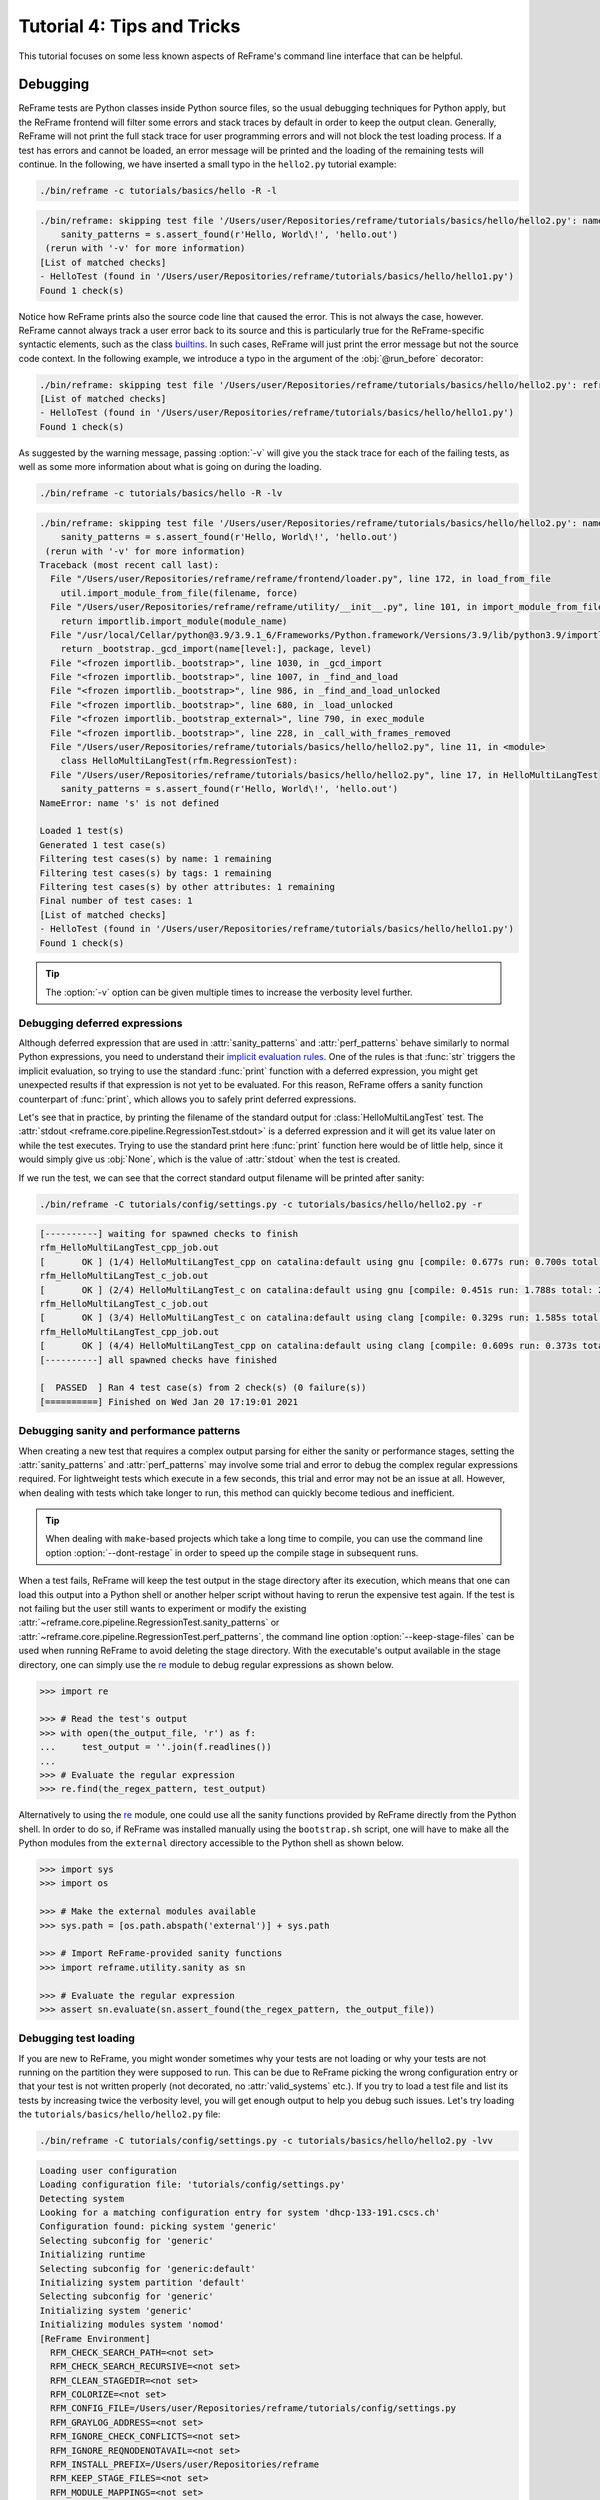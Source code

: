 ===========================
Tutorial 4: Tips and Tricks
===========================

.. versionadded:: 3.4

This tutorial focuses on some less known aspects of ReFrame's command line interface that can be helpful.


Debugging
---------

ReFrame tests are Python classes inside Python source files, so the usual debugging techniques for Python apply, but the ReFrame frontend will filter some errors and stack traces by default in order to keep the output clean.
Generally, ReFrame will not print the full stack trace for user programming errors and will not block the test loading process.
If a test has errors and cannot be loaded, an error message will be printed and the loading of the remaining tests will continue.
In the following, we have inserted a small typo in the ``hello2.py`` tutorial example:

.. code:: bash

   ./bin/reframe -c tutorials/basics/hello -R -l

.. code-block:: none

   ./bin/reframe: skipping test file '/Users/user/Repositories/reframe/tutorials/basics/hello/hello2.py': name error: tutorials/basics/hello/hello2.py:17: name 's' is not defined
       sanity_patterns = s.assert_found(r'Hello, World\!', 'hello.out')
    (rerun with '-v' for more information)
   [List of matched checks]
   - HelloTest (found in '/Users/user/Repositories/reframe/tutorials/basics/hello/hello1.py')
   Found 1 check(s)

Notice how ReFrame prints also the source code line that caused the error.
This is not always the case, however.
ReFrame cannot always track a user error back to its source and this is particularly true for the ReFrame-specific syntactic elements, such as the class `builtins <regression_test_api.html#builtins>`__.
In such cases, ReFrame will just print the error message but not the source code context.
In the following example, we introduce a typo in the argument of the :obj:`@run_before` decorator:

.. code-block:: none

   ./bin/reframe: skipping test file '/Users/user/Repositories/reframe/tutorials/basics/hello/hello2.py': reframe syntax error: invalid pipeline stage specified: 'compil' (rerun with '-v' for more information)
   [List of matched checks]
   - HelloTest (found in '/Users/user/Repositories/reframe/tutorials/basics/hello/hello1.py')
   Found 1 check(s)


As suggested by the warning message, passing :option:`-v` will give you the stack trace for each of the failing tests, as well as some more information about what is going on during the loading.

.. code:: bash

   ./bin/reframe -c tutorials/basics/hello -R -lv

.. code-block:: none

   ./bin/reframe: skipping test file '/Users/user/Repositories/reframe/tutorials/basics/hello/hello2.py': name error: tutorials/basics/hello/hello2.py:17: name 's' is not defined
       sanity_patterns = s.assert_found(r'Hello, World\!', 'hello.out')
    (rerun with '-v' for more information)
   Traceback (most recent call last):
     File "/Users/user/Repositories/reframe/reframe/frontend/loader.py", line 172, in load_from_file
       util.import_module_from_file(filename, force)
     File "/Users/user/Repositories/reframe/reframe/utility/__init__.py", line 101, in import_module_from_file
       return importlib.import_module(module_name)
     File "/usr/local/Cellar/python@3.9/3.9.1_6/Frameworks/Python.framework/Versions/3.9/lib/python3.9/importlib/__init__.py", line 127, in import_module
       return _bootstrap._gcd_import(name[level:], package, level)
     File "<frozen importlib._bootstrap>", line 1030, in _gcd_import
     File "<frozen importlib._bootstrap>", line 1007, in _find_and_load
     File "<frozen importlib._bootstrap>", line 986, in _find_and_load_unlocked
     File "<frozen importlib._bootstrap>", line 680, in _load_unlocked
     File "<frozen importlib._bootstrap_external>", line 790, in exec_module
     File "<frozen importlib._bootstrap>", line 228, in _call_with_frames_removed
     File "/Users/user/Repositories/reframe/tutorials/basics/hello/hello2.py", line 11, in <module>
       class HelloMultiLangTest(rfm.RegressionTest):
     File "/Users/user/Repositories/reframe/tutorials/basics/hello/hello2.py", line 17, in HelloMultiLangTest
       sanity_patterns = s.assert_found(r'Hello, World\!', 'hello.out')
   NameError: name 's' is not defined

   Loaded 1 test(s)
   Generated 1 test case(s)
   Filtering test cases(s) by name: 1 remaining
   Filtering test cases(s) by tags: 1 remaining
   Filtering test cases(s) by other attributes: 1 remaining
   Final number of test cases: 1
   [List of matched checks]
   - HelloTest (found in '/Users/user/Repositories/reframe/tutorials/basics/hello/hello1.py')
   Found 1 check(s)


.. tip::
   The :option:`-v` option can be given multiple times to increase the verbosity level further.


Debugging deferred expressions
==============================

Although deferred expression that are used in :attr:`sanity_patterns` and :attr:`perf_patterns` behave similarly to normal Python expressions, you need to understand their `implicit evaluation rules <deferrable_functions_reference.html#implicit-evaluation-of-sanity-functions>`__.
One of the rules is that :func:`str` triggers the implicit evaluation, so trying to use the standard :func:`print` function with a deferred expression, you might get unexpected results if that expression is not yet to be evaluated.
For this reason, ReFrame offers a sanity function counterpart of :func:`print`, which allows you to safely print deferred expressions.

Let's see that in practice, by printing the filename of the standard output for :class:`HelloMultiLangTest` test.
The :attr:`stdout <reframe.core.pipeline.RegressionTest.stdout>` is a deferred expression and it will get its value later on while the test executes.
Trying to use the standard print here :func:`print` function here would be of little help, since it would simply give us :obj:`None`, which is the value of :attr:`stdout` when the test is created.


.. code-block:: python
   :emphasize-lines: 15-17

   import reframe as rfm
   import reframe.utility.sanity as sn


   @rfm.simple_test
   class HelloMultiLangTest(rfm.RegressionTest):
       lang = parameter(['c', 'cpp'])
       valid_systems = ['*']
       valid_prog_environs = ['*']

       @run_after('compile')
       def set_sourcepath(self):
           self.sourcepath = f'hello.{self.lang}'

       @run_before('sanity')
       def set_sanity_patterns(self):
           self.sanity_patterns = sn.assert_found(r'Hello, World\!', sn.print(self.stdout))


If we run the test, we can see that the correct standard output filename will be printed after sanity:

.. code:: bash

   ./bin/reframe -C tutorials/config/settings.py -c tutorials/basics/hello/hello2.py -r

.. code-block:: none

   [----------] waiting for spawned checks to finish
   rfm_HelloMultiLangTest_cpp_job.out
   [       OK ] (1/4) HelloMultiLangTest_cpp on catalina:default using gnu [compile: 0.677s run: 0.700s total: 1.394s]
   rfm_HelloMultiLangTest_c_job.out
   [       OK ] (2/4) HelloMultiLangTest_c on catalina:default using gnu [compile: 0.451s run: 1.788s total: 2.258s]
   rfm_HelloMultiLangTest_c_job.out
   [       OK ] (3/4) HelloMultiLangTest_c on catalina:default using clang [compile: 0.329s run: 1.585s total: 1.934s]
   rfm_HelloMultiLangTest_cpp_job.out
   [       OK ] (4/4) HelloMultiLangTest_cpp on catalina:default using clang [compile: 0.609s run: 0.373s total: 1.004s]
   [----------] all spawned checks have finished

   [  PASSED  ] Ran 4 test case(s) from 2 check(s) (0 failure(s))
   [==========] Finished on Wed Jan 20 17:19:01 2021


Debugging sanity and performance patterns
=========================================
When creating a new test that requires a complex output parsing for either the sanity or performance stages, setting the :attr:`sanity_patterns` and :attr:`perf_patterns` may involve some trial and error to debug the complex regular expressions required.
For lightweight tests which execute in a few seconds, this trial and error may not be an issue at all.
However, when dealing with tests which take longer to run, this method can quickly become tedious and inefficient.

.. tip::
   When dealing with ``make``-based projects which take a long time to compile, you can use the command line option :option:`--dont-restage` in order to speed up the compile stage in subsequent runs.

When a test fails, ReFrame will keep the test output in the stage directory after its execution, which means that one can load this output into a Python shell or another helper script without having to rerun the expensive test again.
If the test is not failing but the user still wants to experiment or modify the existing :attr:`~reframe.core.pipeline.RegressionTest.sanity_patterns` or :attr:`~reframe.core.pipeline.RegressionTest.perf_patterns`, the command line option :option:`--keep-stage-files` can be used when running ReFrame to avoid deleting the stage directory.
With the executable's output available in the stage directory, one can simply use the `re <https://docs.python.org/3/library/re.html>`_ module to debug regular expressions as shown below.

.. code-block:: python

    >>> import re

    >>> # Read the test's output
    >>> with open(the_output_file, 'r') as f:
    ...     test_output = ''.join(f.readlines())
    ...
    >>> # Evaluate the regular expression
    >>> re.find(the_regex_pattern, test_output)

Alternatively to using the `re <https://docs.python.org/3/library/re.html>`_ module, one could use all the sanity functions provided by ReFrame directly from the Python shell.
In order to do so, if ReFrame was installed manually using the ``bootstrap.sh`` script, one will have to make all the Python modules from the ``external`` directory accessible to the Python shell as shown below.

.. code-block:: python

    >>> import sys
    >>> import os

    >>> # Make the external modules available
    >>> sys.path = [os.path.abspath('external')] + sys.path

    >>> # Import ReFrame-provided sanity functions
    >>> import reframe.utility.sanity as sn

    >>> # Evaluate the regular expression
    >>> assert sn.evaluate(sn.assert_found(the_regex_pattern, the_output_file))


Debugging test loading
======================

If you are new to ReFrame, you might wonder sometimes why your tests are not loading or why your tests are not running on the partition they were supposed to run.
This can be due to ReFrame picking the wrong configuration entry or that your test is not written properly (not decorated, no :attr:`valid_systems` etc.).
If you try to load a test file and list its tests by increasing twice the verbosity level, you will get enough output to help you debug such issues.
Let's try loading the ``tutorials/basics/hello/hello2.py`` file:

.. code:: bash

   ./bin/reframe -C tutorials/config/settings.py -c tutorials/basics/hello/hello2.py -lvv


.. code-block:: none

   Loading user configuration
   Loading configuration file: 'tutorials/config/settings.py'
   Detecting system
   Looking for a matching configuration entry for system 'dhcp-133-191.cscs.ch'
   Configuration found: picking system 'generic'
   Selecting subconfig for 'generic'
   Initializing runtime
   Selecting subconfig for 'generic:default'
   Initializing system partition 'default'
   Selecting subconfig for 'generic'
   Initializing system 'generic'
   Initializing modules system 'nomod'
   [ReFrame Environment]
     RFM_CHECK_SEARCH_PATH=<not set>
     RFM_CHECK_SEARCH_RECURSIVE=<not set>
     RFM_CLEAN_STAGEDIR=<not set>
     RFM_COLORIZE=<not set>
     RFM_CONFIG_FILE=/Users/user/Repositories/reframe/tutorials/config/settings.py
     RFM_GRAYLOG_ADDRESS=<not set>
     RFM_IGNORE_CHECK_CONFLICTS=<not set>
     RFM_IGNORE_REQNODENOTAVAIL=<not set>
     RFM_INSTALL_PREFIX=/Users/user/Repositories/reframe
     RFM_KEEP_STAGE_FILES=<not set>
     RFM_MODULE_MAPPINGS=<not set>
     RFM_MODULE_MAP_FILE=<not set>
     RFM_NON_DEFAULT_CRAYPE=<not set>
     RFM_OUTPUT_DIR=<not set>
     RFM_PERFLOG_DIR=<not set>
     RFM_PREFIX=<not set>
     RFM_PURGE_ENVIRONMENT=<not set>
     RFM_REPORT_FILE=<not set>
     RFM_SAVE_LOG_FILES=<not set>
     RFM_STAGE_DIR=<not set>
     RFM_SYSLOG_ADDRESS=<not set>
     RFM_SYSTEM=<not set>
     RFM_TIMESTAMP_DIRS=<not set>
     RFM_UNLOAD_MODULES=<not set>
     RFM_USER_MODULES=<not set>
     RFM_USE_LOGIN_SHELL=<not set>
     RFM_VERBOSE=<not set>
   [ReFrame Setup]
     version:           3.4-dev2 (rev: 33a97c81)
     command:           './bin/reframe -C tutorials/config/settings.py -c tutorials/basics/hello/hello2.py -lvv'
     launched by:       user@dhcp-133-191.cscs.ch
     working directory: '/Users/user/Repositories/reframe'
     settings file:     'tutorials/config/settings.py'
     check search path: '/Users/user/Repositories/reframe/tutorials/basics/hello/hello2.py'
     stage directory:   '/Users/user/Repositories/reframe/stage'
     output directory:  '/Users/user/Repositories/reframe/output'

   Looking for tests in '/Users/user/Repositories/reframe/tutorials/basics/hello/hello2.py'
   Validating '/Users/user/Repositories/reframe/tutorials/basics/hello/hello2.py': OK
     > Loaded 2 test(s)
   Loaded 2 test(s)
   Generated 2 test case(s)
   Filtering test cases(s) by name: 2 remaining
   Filtering test cases(s) by tags: 2 remaining
   Filtering test cases(s) by other attributes: 2 remaining
   Building and validating the full test DAG
   Full test DAG:
     ('HelloMultiLangTest_c', 'generic:default', 'builtin') -> []
     ('HelloMultiLangTest_cpp', 'generic:default', 'builtin') -> []
   Final number of test cases: 2
   [List of matched checks]
   - HelloMultiLangTest_c (found in '/Users/user/Repositories/reframe/tutorials/basics/hello/hello2.py')
   - HelloMultiLangTest_cpp (found in '/Users/user/Repositories/reframe/tutorials/basics/hello/hello2.py')
   Found 2 check(s)
   Log file(s) saved in: '/var/folders/h7/k7cgrdl13r996m4dmsvjq7v80000gp/T/rfm-3956_dlu.log'

You can see all the different phases ReFrame's frontend goes through when loading a test.
The first "strange" thing to notice in this log is that ReFrame picked the generic system configuration.
This happened because it couldn't find a system entry with a matching hostname pattern.
However, it did not impact the test loading, because these tests are valid for any system, but it will affect the tests when running (see :doc:`tutorial_basics`) since the generic system does not define any C++ compiler.

After loading the configuration, ReFrame will print out its relevant environment variables and will start examining the given files in order to find and load ReFrame tests.
Before attempting to load a file, it will validate it and check if it looks like a ReFrame test.
If it does, it will load that file by importing it.
This is where any ReFrame tests are instantiated and initialized (see ``Loaded 2 test(s)``), as well as the actual test cases (combination of tests, system partitions and environments) are generated.
Then the test cases are filtered based on the various `filtering command line options <manpage.html#test-filtering>`__ as well as the programming environments that are defined for the currently selected system.
Finally, the test case dependency graph is built and everything is ready for running (or listing).

Try passing a specific system or partition with the :option:`--system` option or modify the test (e.g., removing the decorator that registers it) and see how the logs change.


Execution modes
---------------

ReFrame allows you to create pre-defined ways of running it, which you can invoke from the command line.
These are called *execution modes* and are essentially named groups of command line options that will be passed to ReFrame whenever you request them.
These are defined in the configuration file and can be requested with the :option:`--mode` command-line option.
The following configuration defines an execution mode named ``maintenance`` and sets up ReFrame in a certain way (selects tests to run, sets up stage and output paths etc.)

.. code-block:: python

   'modes': [
       {
           'name': 'maintenance',
           'options': [
               '--unload-module=reframe',
               '--exec-policy=async',
               '--strict',
               '--output=/path/to/$USER/regression/maintenance',
               '--perflogdir=/path/to/$USER/regression/maintenance/logs',
               '--stage=$SCRATCH/regression/maintenance/stage',
               '--report-file=/path/to/$USER/regression/maintenance/reports/maint_report_{sessionid}.json',
               '-Jreservation=maintenance',
               '--save-log-files',
               '--tag=maintenance',
               '--timestamp=%F_%H-%M-%S'
           ]
       },
  ]

The execution modes come handy in situations that you have a standardized way of running ReFrame and you don't want to create and maintain shell scripts around it.
In this example, you can simply run ReFrame with

.. code:: bash

  ./bin/reframe --mode=maintenance -r

and it will be equivalent to passing explicitly all the above options.
You can still pass any additional command line option and it will supersede or be combined (depending on the behaviour of the option) with those defined in the execution mode.
In this particular example, we could change just the reservation name by running

.. code:: bash

  ./bin/reframe --mode=maintenance -J reservation=maint -r

There are two options that you can't use inside execution modes and these are the :option:`-C` and :option:`--system`.
The reason is that these option select the configuration file and the configuration entry to load.


Manipulating ReFrame's environment
----------------------------------

ReFrame runs the selected tests in the same environment as the one that it executes.
It does not unload any environment modules nor sets or unsets any environment variable.
Nonetheless, it gives you the opportunity to modify the environment that the tests execute.
You can either purge completely all environment modules by passing the :option:`--purge-env` option or ask ReFrame to load or unload some environment modules before starting running any tests by using the :option:`-m` and :option:`-u` options respectively.
Of course you could manage the environment manually, but it's more convenient if you do that directly through ReFrame's command-line.
If you used an environment module to load ReFrame, e.g., ``reframe``, you can use the :option:`-u` to have ReFrame unload it before running any tests, so that the tests start in a clean environment:

.. code:: bash

   ./bin/reframe -u reframe [...]


Environment Modules Mappings
----------------------------

ReFrame allows you to replace environment modules used in tests with other modules on the fly.
This is quite useful if you want to test a new version of a module or another combination of modules.
Assume you have a test that loads a ``gromacs`` module:

.. code-block:: python

   class GromacsTest(rfm.RunOnlyRegressionTest):
       ...
       modules = ['gromacs']


This test would use the default version of the module in the system, but you might want to test another version, before making that new one the default.
You can ask ReFrame to temporarily replace the ``gromacs`` module with another one as follows:


.. code-block:: bash

   ./bin/reframe -n GromacsTest -M 'gromacs:gromacs/2020.5' -r


Every time ReFrame tries to load the ``gromacs`` module, it will replace it with ``gromacs/2020.5``.
You can specify multiple mappings at once or provide a file with mappings using the :option:`--module-mappings` option.
You can also replace a single module with multiple modules.

A very convenient feature of ReFrame in dealing with modules is that you do not have to care about module conflicts at all, regardless of the modules system backend.
ReFrame will take care of unloading any conflicting modules, if the underlying modules system cannot do that automatically.
In case of module mappings, it will also respect the module order of the replacement modules and will produce the correct series of "load" and "unload" commands needed by the modules system backend used.


Retrying and Rerunning Tests
----------------------------

If you are running ReFrame regularly as part of a continuous testing procedure you might not want it to generate alerts for transient failures.
If a ReFrame test fails, you might want to retry a couple of times before marking it as a failure.
You can achieve this with the :option:`--max-retries`.
ReFrame will then retry the failing test cases a maximum number of times before reporting them as actual failures.
The failed test cases will not be retried immediately after they have failed, but rather at the end of the run session.
This is done to give more chances of success in case the failures have been transient.

Another interesting feature introduced in ReFrame 3.4 is the ability to restore a previous test session.
Whenever it runs, ReFrame stores a detailed JSON report of the last run under ``$HOME/.reframe`` (see :option:`--report-file`).
Using that file, ReFrame can restore a previous run session using the :option:`--restore-session`.
This option is useful when you combine it with the various test filtering options.
For example, you might want to rerun only the failed tests or just a specific test in a dependency chain.
Let's see an artificial example that uses the following test dependency graph.

.. _fig-deps-complex:

.. figure:: _static/img/deps-complex.svg
   :align: center

   :sub:`Complex test dependency graph. Nodes in red are set to fail.`



Tests :class:`T2` and :class:`T8` are set to fail.
Let's run the whole test DAG:

.. code-block:: bash

   ./bin/reframe -c unittests/resources/checks_unlisted/deps_complex.py -r

.. code-block:: none

   <output omitted>

   [----------] waiting for spawned checks to finish
   [       OK ] ( 1/10) T0 on generic:default using builtin [compile: 0.014s run: 0.297s total: 0.337s]
   [       OK ] ( 2/10) T4 on generic:default using builtin [compile: 0.010s run: 0.171s total: 0.207s]
   [       OK ] ( 3/10) T5 on generic:default using builtin [compile: 0.010s run: 0.192s total: 0.225s]
   [       OK ] ( 4/10) T1 on generic:default using builtin [compile: 0.008s run: 0.198s total: 0.226s]
   [     FAIL ] ( 5/10) T8 on generic:default using builtin [compile: n/a run: n/a total: 0.003s]
   ==> test failed during 'setup': test staged in '/Users/user/Repositories/reframe/stage/generic/default/builtin/T8'
   [     FAIL ] ( 6/10) T9 [compile: n/a run: n/a total: n/a]
   ==> test failed during 'startup': test staged in '<not available>'
   [       OK ] ( 7/10) T6 on generic:default using builtin [compile: 0.007s run: 0.224s total: 0.262s]
   [       OK ] ( 8/10) T3 on generic:default using builtin [compile: 0.007s run: 0.211s total: 0.235s]
   [     FAIL ] ( 9/10) T2 on generic:default using builtin [compile: 0.011s run: 0.318s total: 0.389s]
   ==> test failed during 'sanity': test staged in '/Users/user/Repositories/reframe/stage/generic/default/builtin/T2'
   [     FAIL ] (10/10) T7 [compile: n/a run: n/a total: n/a]
   ==> test failed during 'startup': test staged in '<not available>'
   [----------] all spawned checks have finished

   [  FAILED  ] Ran 10 test case(s) from 10 check(s) (4 failure(s))
   [==========] Finished on Thu Jan 21 13:58:43 2021

   <output omitted>

You can restore the run session and run only the failed test cases as follows:


.. code-block:: bash

   ./bin/reframe --restore-session --failed -r


Of course, as expected, the run will fail again, since these tests were designed to fail.

Instead of running the failed test cases of a previous run, you might simply want to rerun a specific test.
This has little meaning if you don't use dependencies, because it would be equivalent to running it separately using the :option:`-n` option.
However, if a test was part of a dependency chain, using :option:`--restore-session` will not rerun its dependencies, but it will rather restore them.
This is useful in cases where the test that we want to rerun depends on time-consuming tests.
There is a little tweak, though, for this to work:
you need to have run with :option:`--keep-stage-files` in order to keep the stage directory even for tests that have passed.
This is due to two reasons:
(a) if a test needs resources from its parents, it will look into their stage directories and
(b) ReFrame stores the state of a finished test case inside its stage directory and it will need that state information in order to restore a test case.

Let's try to rerun the :class:`T6` test from the previous test dependency chain:


.. code-block:: bash

   ./bin/reframe -c unittests/resources/checks_unlisted/deps_complex.py --keep-stage-files -r

.. code-block:: bash

   ./bin/reframe --restore-session --keep-stage-files -n T6 -r


Notice how only the :class:`T6` test was rerun and none of its dependencies, since they were simply restored:

.. code-block:: none

   [==========] Running 1 check(s)
   [==========] Started on Thu Jan 21 14:27:18 2021

   [----------] started processing T6 (T6)
   [ RUN      ] T6 on generic:default using builtin
   [----------] finished processing T6 (T6)

   [----------] waiting for spawned checks to finish
   [       OK ] (1/1) T6 on generic:default using builtin [compile: 0.012s run: 0.428s total: 0.464s]
   [----------] all spawned checks have finished

   [  PASSED  ] Ran 1 test case(s) from 1 check(s) (0 failure(s))
   [==========] Finished on Thu Jan 21 14:27:19 2021


If we tried to run :class:`T6` without restoring the session, we would have to rerun also the whole dependency chain, i.e., also :class:`T5`, :class:`T1`, :class:`T4` and :class:`T0`.

.. code-block:: bash

   ./bin/reframe -c unittests/resources/checks_unlisted/deps_complex.py -n T6 -r

.. code-block:: none

   [----------] waiting for spawned checks to finish
   [       OK ] (1/5) T0 on generic:default using builtin [compile: 0.012s run: 0.424s total: 0.464s]
   [       OK ] (2/5) T4 on generic:default using builtin [compile: 0.011s run: 0.348s total: 0.381s]
   [       OK ] (3/5) T5 on generic:default using builtin [compile: 0.007s run: 0.225s total: 0.248s]
   [       OK ] (4/5) T1 on generic:default using builtin [compile: 0.009s run: 0.235s total: 0.267s]
   [       OK ] (5/5) T6 on generic:default using builtin [compile: 0.010s run: 0.265s total: 0.297s]
   [----------] all spawned checks have finished


   [  PASSED  ] Ran 5 test case(s) from 5 check(s) (0 failure(s))
   [==========] Finished on Thu Jan 21 14:32:09 2021


.. _generate-ci-pipeline:

Integrating into a CI pipeline
------------------------------

.. versionadded:: 3.4.1

Instead of running your tests, you can ask ReFrame to generate a `child pipeline <https://docs.gitlab.com/ee/ci/parent_child_pipelines.html>`__ specification for the Gitlab CI.
This will spawn a CI job for each ReFrame test respecting test dependencies.
You could run your tests in a single job of your Gitlab pipeline, but you would not take advantage of the parallelism across different CI jobs.
Having a separate CI job per test makes it also easier to spot the failing tests.

As soon as you have set up a `runner <https://docs.gitlab.com/ee/ci/quick_start/>`__ for your repository, it is fairly straightforward to use ReFrame to automatically generate the necessary CI steps.
The following is an example of ``.gitlab-ci.yml`` file that does exactly that:

.. code-block:: yaml

   stages:
     - generate
     - test

   generate-pipeline:
     stage: generate
     script:
       - reframe --ci-generate=${CI_PROJECT_DIR}/pipeline.yml -c ${CI_PROJECT_DIR}/path/to/tests
     artifacts:
       paths:
         - ${CI_PROJECT_DIR}/pipeline.yml

   test-jobs:
     stage: test
     trigger:
       include:
         - artifact: pipeline.yml
           job: generate-pipeline
       strategy: depend


It defines two stages.
The first one, called ``generate``, will call ReFrame to generate the pipeline specification for the desired tests.
All the usual `test selection options <manpage.html#test-filtering>`__ can be used to select specific tests.
ReFrame will process them as usual, but instead of running the selected tests, it will generate the correct steps
for running each test individually as a Gitlab job. We then pass the generated CI pipeline file to second phase as
an artifact and we are done! If ``image`` keyword is defined in ``.gitlab-ci.yml``, the emitted pipeline will use
the same image as the one defined in the parent pipeline.

The following figure shows one part of the automatically generated pipeline for the test graph depicted `above <#fig-deps-complex>`__.

.. figure:: _static/img/gitlab-ci.png
   :align: center

   :sub:`Snapshot of a Gitlab pipeline generated automatically by ReFrame.`


.. note::

   The ReFrame executable must be available in the Gitlab runner that will run the CI jobs.
